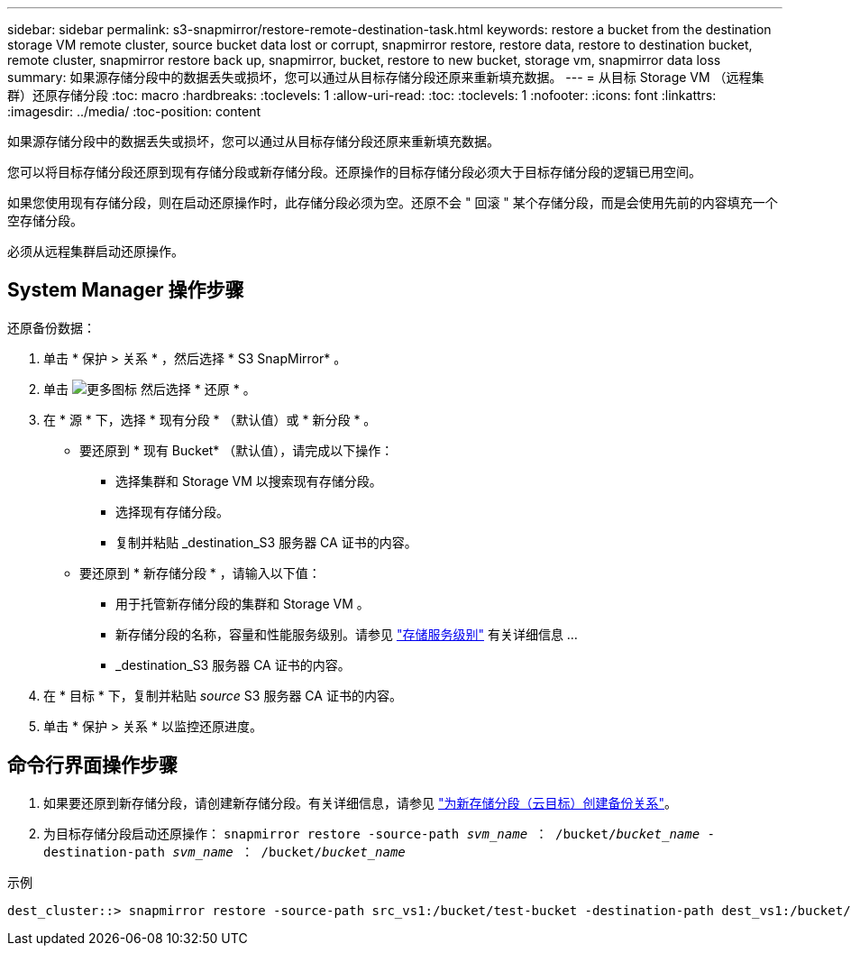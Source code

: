 ---
sidebar: sidebar 
permalink: s3-snapmirror/restore-remote-destination-task.html 
keywords: restore a bucket from the destination storage VM remote cluster, source bucket data lost or corrupt, snapmirror restore, restore data, restore to destination bucket, remote cluster, snapmirror restore back up, snapmirror, bucket, restore to new bucket, storage vm, snapmirror data loss 
summary: 如果源存储分段中的数据丢失或损坏，您可以通过从目标存储分段还原来重新填充数据。 
---
= 从目标 Storage VM （远程集群）还原存储分段
:toc: macro
:hardbreaks:
:toclevels: 1
:allow-uri-read: 
:toc: 
:toclevels: 1
:nofooter: 
:icons: font
:linkattrs: 
:imagesdir: ../media/
:toc-position: content


[role="lead"]
如果源存储分段中的数据丢失或损坏，您可以通过从目标存储分段还原来重新填充数据。

您可以将目标存储分段还原到现有存储分段或新存储分段。还原操作的目标存储分段必须大于目标存储分段的逻辑已用空间。

如果您使用现有存储分段，则在启动还原操作时，此存储分段必须为空。还原不会 " 回滚 " 某个存储分段，而是会使用先前的内容填充一个空存储分段。

必须从远程集群启动还原操作。



== System Manager 操作步骤

还原备份数据：

. 单击 * 保护 > 关系 * ，然后选择 * S3 SnapMirror* 。
. 单击 image:icon_kabob.gif["更多图标"] 然后选择 * 还原 * 。
. 在 * 源 * 下，选择 * 现有分段 * （默认值）或 * 新分段 * 。
+
** 要还原到 * 现有 Bucket* （默认值），请完成以下操作：
+
*** 选择集群和 Storage VM 以搜索现有存储分段。
*** 选择现有存储分段。
*** 复制并粘贴 _destination_S3 服务器 CA 证书的内容。


** 要还原到 * 新存储分段 * ，请输入以下值：
+
*** 用于托管新存储分段的集群和 Storage VM 。
*** 新存储分段的名称，容量和性能服务级别。请参见 link:../s3-config/storage-service-definitions-reference.html["存储服务级别"] 有关详细信息 ...
*** _destination_S3 服务器 CA 证书的内容。




. 在 * 目标 * 下，复制并粘贴 _source_ S3 服务器 CA 证书的内容。
. 单击 * 保护 > 关系 * 以监控还原进度。




== 命令行界面操作步骤

. 如果要还原到新存储分段，请创建新存储分段。有关详细信息，请参见 link:create-cloud-backup-new-bucket-task.html["为新存储分段（云目标）创建备份关系"]。
. 为目标存储分段启动还原操作： `snapmirror restore -source-path _svm_name_ ： /bucket/_bucket_name_ -destination-path _svm_name_ ： /bucket/_bucket_name_`


.示例
[listing]
----
dest_cluster::> snapmirror restore -source-path src_vs1:/bucket/test-bucket -destination-path dest_vs1:/bucket/test-bucket-mirror
----